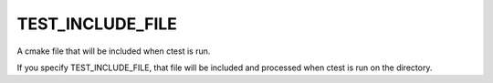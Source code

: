 TEST_INCLUDE_FILE
-----------------

A cmake file that will be included when ctest is run.

If you specify TEST_INCLUDE_FILE, that file will be included and
processed when ctest is run on the directory.
